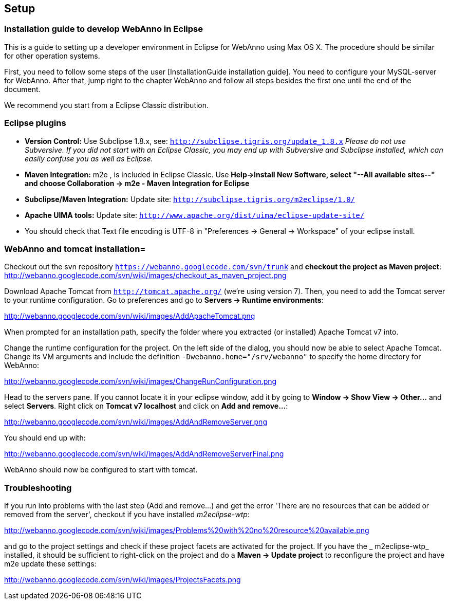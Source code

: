 // Copyright 2015
// Ubiquitous Knowledge Processing (UKP) Lab and FG Language Technology
// Technische Universität Darmstadt
// 
// Licensed under the Apache License, Version 2.0 (the "License");
// you may not use this file except in compliance with the License.
// You may obtain a copy of the License at
// 
// http://www.apache.org/licenses/LICENSE-2.0
// 
// Unless required by applicable law or agreed to in writing, software
// distributed under the License is distributed on an "AS IS" BASIS,
// WITHOUT WARRANTIES OR CONDITIONS OF ANY KIND, either express or implied.
// See the License for the specific language governing permissions and
// limitations under the License.

[[sect_setup]]
== Setup

=== Installation guide to develop WebAnno in Eclipse

This is a guide to setting up a developer environment in Eclipse for WebAnno using Max OS X. The 
procedure should be similar for other operation systems.  

First, you need to follow some steps of the user [InstallationGuide installation guide]. You need to
configure your MySQL-server for WebAnno. After that, jump right to the chapter WebAnno and follow
all steps besides the first one until the end of the document.

We recommend you start from a Eclipse Classic distribution.

=== Eclipse plugins

* *Version Control:* Use Subclipse 1.8.x, see: `http://subclipse.tigris.org/update_1.8.x`
  _Please do not use Subversive. If you did not start with an Eclipse Classic, you may end up with 
  Subversive and Subclipse installed, which can easily confuse you as well as Eclipse._

* *Maven Integration:* m2e , is included in Eclipse Classic. Use *Help->Install New Software, 
  select "--All available sites--" and choose Collaboration -> m2e - Maven Integration for Eclipse*

* *Subclipse/Maven Integration:* Update site: `http://subclipse.tigris.org/m2eclipse/1.0/`

* *Apache UIMA tools:* Update site: `http://www.apache.org/dist/uima/eclipse-update-site/`

* You should check that Text file encoding is UTF-8  in "Preferences -> General -> Workspace" of 
  your eclipse install.

=== WebAnno and tomcat installation=

Checkout out the svn repository `https://webanno.googlecode.com/svn/trunk` and *checkout the project
as Maven project*: http://webanno.googlecode.com/svn/wiki/images/checkout_as_maven_project.png

Download Apache Tomcat from `http://tomcat.apache.org/` (we're using version 7). Then, you need to
add the Tomcat server to your runtime configuration. Go to preferences and go to *Servers ->
Runtime environments*:

http://webanno.googlecode.com/svn/wiki/images/AddApacheTomcat.png

When prompted for an installation path, specify the folder where you extracted (or installed) Apache
Tomcat v7 into. 

Change the runtime configuration for the project. On the left side of the dialog, you should now be
able to select Apache Tomcat. Change its VM arguments and include the definition 
`-Dwebanno.home="/srv/webanno"` to specify the home directory for WebAnno:

http://webanno.googlecode.com/svn/wiki/images/ChangeRunConfiguration.png

Head to the servers pane. If you cannot locate it in your eclipse window, add it by going to
*Window -> Show View -> Other...* and select *Servers*. Right click on *Tomcat v7 localhost* and
click on *Add and remove...*:

http://webanno.googlecode.com/svn/wiki/images/AddAndRemoveServer.png

You should end up with:

http://webanno.googlecode.com/svn/wiki/images/AddAndRemoveServerFinal.png

WebAnno should now be configured to start with tomcat.

=== Troubleshooting

If you run into problems with the last step (Add and remove...) and get the error 'There are no
resources that can be added or removed from the server', checkout if you have installed 
_m2eclipse-wtp_:

http://webanno.googlecode.com/svn/wiki/images/Problems%20with%20no%20resource%20available.png

and go to the project settings and check if these project facets are activated for the project. 
If you have the _ m2eclipse-wtp_ installed, it should be sufficient to right-click on the project 
and do a  *Maven -> Update project* to reconfigure the project and have m2e update these settings:

http://webanno.googlecode.com/svn/wiki/images/ProjectsFacets.png
